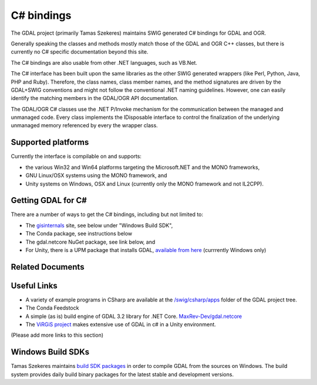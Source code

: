 .. _csharp:

================================================================================
C# bindings
================================================================================

The GDAL project (primarily Tamas Szekeres) maintains SWIG generated C# bindings for GDAL and OGR.

Generally speaking the classes and methods mostly match those of the GDAL and OGR C++ classes, but there is currently no C# specific documentation beyond this site.

The C# bindings are also usable from other .NET languages, such as VB.Net.

The C# interface has been built upon the same libraries as the other SWIG generated wrappers (like Perl, Python, Java, PHP and Ruby). Therefore, the class names,
class member names, and the method signatures are driven by the GDAL+SWIG conventions and might not follow the conventional .NET naming guidelines.
However, one can easily identify the matching members in the GDAL/OGR API documentation.

The GDAL/OGR C# classes use the .NET P/Invoke mechanism for the communication between the managed and unmanaged code. Every class implements the IDisposable
interface to control the finalization of the underlying unmanaged memory referenced by every the wrapper class.

Supported platforms
-------------------

Currently the interface is compilable on and supports:

* the various Win32 and Win64 platforms targeting the Microsoft.NET and the MONO frameworks, 
* GNU Linux/OSX systems using the MONO framework, and
* Unity systems on Windows, OSX and Linux (currently only the MONO framework and not IL2CPP).

Getting GDAL for C#
-------------------

There are a number of ways to get the C# bindings, including but not limited to:

* The `gisinternals <http://www.gisinternals.com/sdk>`__ site, see below under "Windows Build SDK",
* The Conda package, see instructions below
* The gdal.netcore NuGet package, see link below, and
* For Unity, there is a UPM package that installs GDAL, `available from here <https://openupm.com/packages/com.virgis.gdal/?subPage=readme>`__ (currrently Windows only)


Related Documents
-----------------
   .. toctree::
       :maxdepth: 1

       csharp_compile
       csharp_raster
       csharp_vector
       csharp_usage
       csharp_conda


Useful Links
------------

* A variety of example programs in CSharp are available at the `/swig/csharp/apps <https://github.com/OSGeo/gdal/tree/master/gdal/swig/csharp/apps>`__ folder of the GDAL project tree.

* The Conda Feedstock 

* A simple (as is) build engine of GDAL 3.2 library for .NET Core. `MaxRev-Dev/gdal.netcore <https://github.com/MaxRev-Dev/gdal.netcore>`__ 

* The `ViRGiS project <https://www.virgis.org/>`__ makes extensive use of GDAL in c# in a Unity environment.

(Please add more links to this section)


Windows Build SDKs
------------------

Tamas Szekeres maintains `build SDK packages <http://www.gisinternals.com/sdk>`__ in order to compile GDAL from the sources on Windows. The build system provides daily
build binary packages for the latest stable and development versions.
